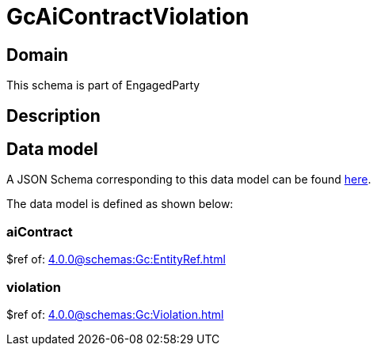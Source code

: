 = GcAiContractViolation

[#domain]
== Domain

This schema is part of EngagedParty

[#description]
== Description



[#data_model]
== Data model

A JSON Schema corresponding to this data model can be found https://tmforum.org[here].

The data model is defined as shown below:


=== aiContract
$ref of: xref:4.0.0@schemas:Gc:EntityRef.adoc[]


=== violation
$ref of: xref:4.0.0@schemas:Gc:Violation.adoc[]


